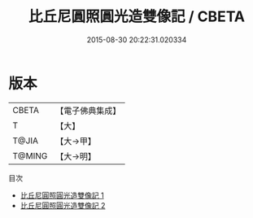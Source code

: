 #+TITLE: 比丘尼圓照圓光造雙像記 / CBETA

#+DATE: 2015-08-30 20:22:31.020334
* 版本
 |     CBETA|【電子佛典集成】|
 |         T|【大】     |
 |     T@JIA|【大→甲】   |
 |    T@MING|【大→明】   |
目次
 - [[file:KR6i0553_001.txt][比丘尼圓照圓光造雙像記 1]]
 - [[file:KR6i0553_002.txt][比丘尼圓照圓光造雙像記 2]]
